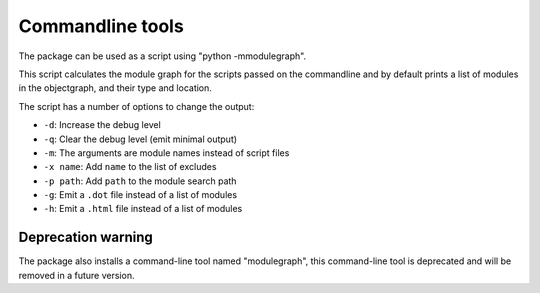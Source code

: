 Commandline tools
=================

The package can be used as a script using "python -mmodulegraph".

This script calculates the module graph for the scripts passed
on the commandline and by default prints a list of modules
in the objectgraph, and their type and location.

The script has a number of options to change the output:

* ``-d``: Increase the debug level

* ``-q``: Clear the debug level (emit minimal output)

* ``-m``: The arguments are module names instead of script files

* ``-x name``: Add ``name`` to the list of excludes

* ``-p path``: Add ``path`` to the module search path

* ``-g``: Emit a ``.dot`` file instead of a list of modules

* ``-h``: Emit a ``.html`` file instead of a list of modules

Deprecation warning
-------------------

The package also installs a command-line tool named "modulegraph",
this command-line tool is deprecated and will be removed in a
future version.
